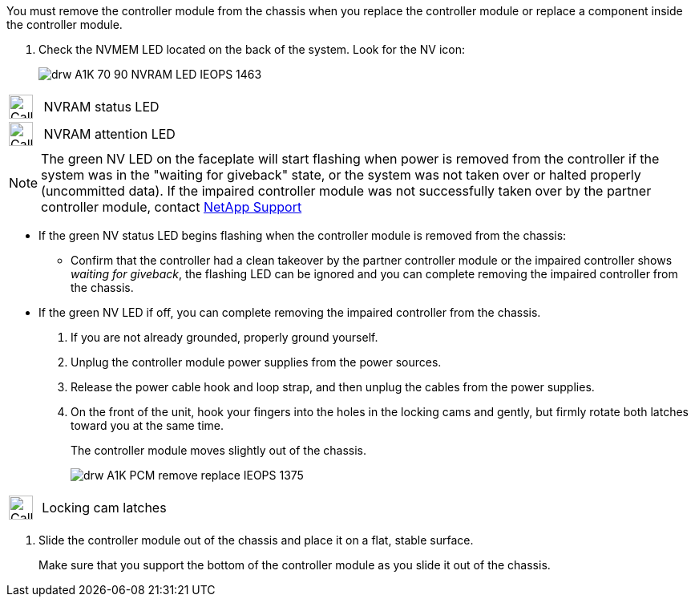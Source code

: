 // Remove the controller module - A1K (modular)

You must remove the controller module from the chassis when you replace the controller module or replace a component inside the controller module.

. Check the NVMEM LED located on the back of the system. Look for the NV icon:
+
image::../media/drw_A1K-70-90_NVRAM-LED_IEOPS-1463.svg[]

[cols="1,4"]
|===
a|
image:../media/legend_icon_01.svg[Callout number 1, width=30px] 
a|
NVRAM status LED
a|
image:../media/legend_icon_02.svg[Callout number 2, width=30px]
a|
NVRAM attention LED

|===

NOTE: The green NV LED on the faceplate will start flashing when power is removed from the controller if the system was in the "waiting for giveback" state, or the system was not taken over or halted properly (uncommitted data).  If the impaired controller module was not successfully taken over by the partner controller module, contact https://mysupport.netapp.com/site/global/dashboard[NetApp Support]

* If the green NV status LED begins flashing when the controller module is removed from the chassis:

** Confirm that the controller had a clean takeover by the partner controller module or the impaired controller shows _waiting for giveback_, the flashing LED can be ignored and you can complete removing the impaired controller from the chassis.

* If the green NV LED if off, you can complete removing the impaired controller from the chassis.

. If you are not already grounded, properly ground yourself.
. Unplug the controller module power supplies from the power sources.
. Release the power cable hook and loop strap, and then unplug the cables from the power supplies.
. On the front of the unit, hook your fingers into the holes in the locking cams and gently, but firmly rotate both latches toward you at the same time.
+
The controller module moves slightly out of the chassis.
+
image::../media/drw_A1K_PCM_remove_replace_IEOPS-1375.svg[]

[cols="1,4"]
|===
a|
image:../media/legend_icon_01.svg[Callout number 1, width=30px]|
Locking cam latches

|===

. Slide the controller module out of the chassis and place it on a flat, stable surface.
+
Make sure that you support the bottom of the controller module as you slide it out of the chassis.
